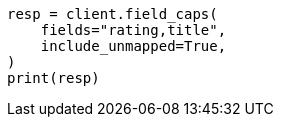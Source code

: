 // This file is autogenerated, DO NOT EDIT
// search/field-caps.asciidoc:246

[source, python]
----
resp = client.field_caps(
    fields="rating,title",
    include_unmapped=True,
)
print(resp)
----
